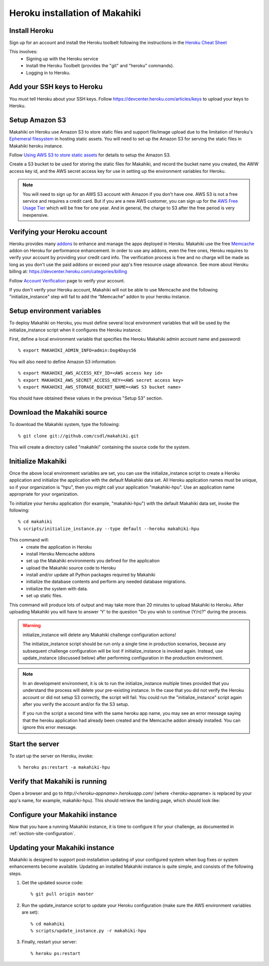 Heroku installation of Makahiki
===============================

Install Heroku
--------------

Sign up for an account and install the Heroku toolbelt following
the instructions in the `Heroku Cheat Sheet`_ 

.. _Heroku Cheat Sheet: http://devcenter.heroku.com/articles/quickstart

This involves:
  * Signing up with the Heroku service
  * Install the Heroku Toolbelt (provides the "git" and "heroku" commands).
  * Logging in to Heroku.

Add your SSH keys to Heroku
---------------------------

You must tell Heroku about your SSH keys. Follow
https://devcenter.heroku.com/articles/keys to upload your keys to Heroku.

Setup Amazon S3
---------------
Makahiki on Heroku use Amazon S3 to store static files and support file/image upload due to the limitation of Heroku's `Ephemeral filesystem`_ in hosting static assets. You will need to set up the Amazon S3 for serving the static files in Makahiki heroku instance.

Follow `Using AWS S3 to store static assets <https://devcenter.heroku.com/articles/s3>`_ for details to setup the Amazon S3.

Create a S3 bucket to be used for storing the static files for Makahiki, and record the bucket name you created, the AWW access key id, and the AWS secret access key for use in setting up the environment variables for Heroku.

.. note:: You will need to sign up for an AWS S3 account with Amazon if you don't have one. AWS S3 is not a free service and requires a credit card. But if you are a new AWS customer, you can sign up for the `AWS Free Usage Tier <http://aws.amazon.com/free/>`_ which will be free for one year. And in general, the charge to S3 after the free period is very inexpensive.

.. _Ephemeral filesystem: https://devcenter.heroku.com/articles/dynos#ephemeral-filesystem

Verifying your Heroku account
-----------------------------
Heroku provides many `addons <https://addons.heroku.com/>`_ to enhance and manage the apps deployed in Heroku.
Makahiki use the free `Memcache <https://addons.heroku.com/memcache>`_ addon on Heroku for performance enhancement.
In order to use any addons, even the free ones, Heroku requires to verify your account by providing your credit card
info. The verification process is free and no charge will be made as long as you don't use the paid addons or exceed
your app's free resource usage allowance. See more about Heroku billing at: https://devcenter.heroku.com/categories/billing

Follow `Account Verification <https://devcenter.heroku.com/articles/account-verification>`_ page to verify your account.

If you don't verify your Heroku account, Makahiki will not be able to use Memcache and the following "initialize_instance"
step will fail to add the "Memcache" addon to your heroku instance.

Setup environment variables
---------------------------

To deploy Makahiki on Heroku, you must define several local environment variables that will be
used by the initialize_instance script when it configures the Heroku instance.

First, define a local environment variable that specifies the Heroku Makahiki admin account name and
password::


  % export MAKAHIKI_ADMIN_INFO=admin:Dog4Days56

You will also need to define Amazon S3 information::

  % export MAKAHIKI_AWS_ACCESS_KEY_ID=<AWS access key id>
  % export MAKAHIKI_AWS_SECRET_ACCESS_KEY=<AWS secret access key>
  % export MAKAHIKI_AWS_STORAGE_BUCKET_NAME=<AWS S3 bucket name>

You should have obtained these values in the previous "Setup S3" section.

Download the Makahiki source
----------------------------

To download the Makahiki system, type the following::

  % git clone git://github.com/csdl/makahiki.git

This will create a directory called "makahiki" containing the source code
for the system.


Initialize Makahiki
-------------------

Once the above local environment variables are set, you can use the initialize_instance
script to create a Heroku application
and initialize the application with the default Makahiki data set. All Heroku application
names must be unique, so if your organization is "hpu", then you might call your
application "makahiki-hpu". Use an application name appropriate for your organization.

To initialize your heroku application (for example, "makahiki-hpu") with the default Makahiki data set, invoke the following::

  % cd makahiki
  % scripts/initialize_instance.py --type default --heroku makahiki-hpu

This command will:
  * create the application in Heroku
  * install Heroku Memcache addons
  * set up the Makahiki environments you defined for the application
  * upload the Makahiki source code to Heroku
  * install and/or update all Python packages required by Makahiki
  * initialize the database contents and perform any needed database migrations.
  * initialize the system with data.
  * set up static files.

This command will produce lots of output and may take more than 20 minutes to upload Makahiki to 
Heroku.  After uploading Makahiki you will have to answer 'Y' to the question 
"Do you wish to continue (Y/n)?" during the process.

.. warning:: initialize_instance will delete any Makahiki challenge configuration actions!

   The initialize_instance script should be run only a single time in production
   scenarios, because any subsequent challenge configuration will be lost if initialize_instance is
   invoked again. Instead, use update_instance (discussed below) after performing configuration in the
   production environment.

.. note:: In an development environment, it is ok to run the initialize_instance multiple times provided that you
   understand the process will delete your pre-existing instance. In the case that you did not verify the Heroku account
   or did not setup S3 correctly, the script will fail. You could run the "initialize_instance" script again after
   you verify the account and/or fix the S3 setup.

   If you run the script a second time with the same heroku app name, you may see an error message saying that the
   heroku application had already been created and the Memcache addon already installed. You can ignore this error
   message.

Start the server
----------------

To start up the server on Heroku, invoke::

  % heroku ps:restart -a makahiki-hpu

Verify that Makahiki is running
-------------------------------

Open a browser and go to `http://<heroku-appname>.herokuapp.com/` (where <heroku-appname> is
replaced by your app's name, for example, makahiki-hpu).  This should retrieve the landing page, which should look like:

.. figure:: figs/guided-tour/guided-tour-landing.png
   :width: 600 px
   :align: center


Configure your Makahiki instance
--------------------------------

Now that you have a running Makahiki instance, it is time to configure it for your
challenge, as documented in :ref:`section-site-configuration`.

Updating your Makahiki instance
-------------------------------

Makahiki is designed to support post-installation updating of your configured system when bug fixes or
system enhancements become available.   Updating an installed Makahiki instance is quite
simple, and consists of the following steps.

#. Get the updated source code::

   % git pull origin master

#. Run the update_instance script to update your Heroku configuration (make sure the AWS environment variables are set)::

   % cd makahiki
   % scripts/update_instance.py -r makahiki-hpu

#. Finally, restart your server::

     % heroku ps:restart







